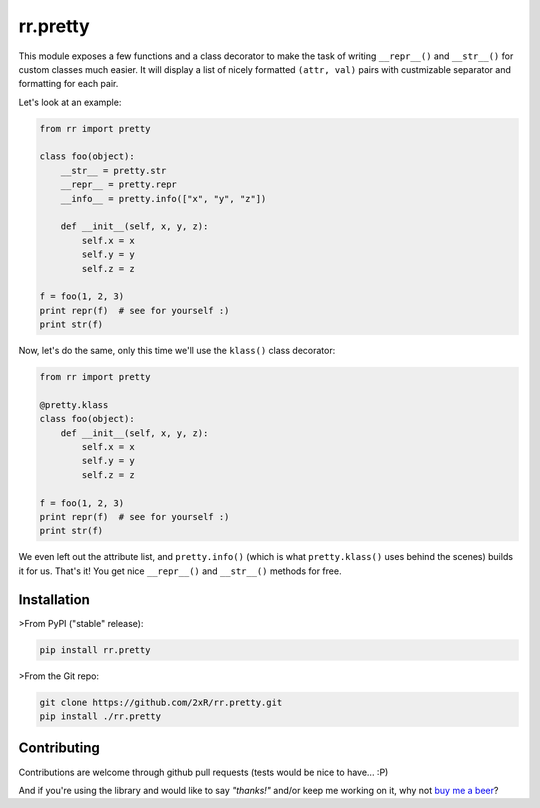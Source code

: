 =========
rr.pretty
=========

This module exposes a few functions and a class decorator to make the task of writing ``__repr__()`` and ``__str__()`` for custom classes much easier. It will display a list of nicely formatted ``(attr, val)`` pairs with custmizable separator and formatting for each pair.

Let's look at an example:

.. code-block:: python

    from rr import pretty

    class foo(object):
        __str__ = pretty.str
        __repr__ = pretty.repr
        __info__ = pretty.info(["x", "y", "z"])

        def __init__(self, x, y, z):
            self.x = x
            self.y = y
            self.z = z

    f = foo(1, 2, 3)
    print repr(f)  # see for yourself :)
    print str(f)

Now, let's do the same, only this time we'll use the ``klass()`` class decorator:

.. code-block:: python

    from rr import pretty

    @pretty.klass
    class foo(object):
        def __init__(self, x, y, z):
            self.x = x
            self.y = y
            self.z = z

    f = foo(1, 2, 3)
    print repr(f)  # see for yourself :)
    print str(f)

We even left out the attribute list, and ``pretty.info()`` (which is what ``pretty.klass()`` uses behind the scenes) builds it for us. That's it! You get nice ``__repr__()`` and ``__str__()`` methods for free.


Installation
============

>From PyPI ("stable" release):

.. code-block:: bash

    pip install rr.pretty

>From the Git repo:

.. code-block:: bash

    git clone https://github.com/2xR/rr.pretty.git
    pip install ./rr.pretty


Contributing
============

Contributions are welcome through github pull requests (tests would be nice to have... :P)

And if you're using the library and would like to say *"thanks!"* and/or keep me working on it, why not `buy me a beer <https://www.paypal.com/cgi-bin/webscr?cmd=_donations&business=2UMJC8HSU8RFJ&lc=PT&item_name=DoubleR&item_number=github%2f2xR%2fpaypal&currency_code=EUR&bn=PP%2dDonationsBF%3abtn_donate_LG%2egif%3aNonHosted>`_?


